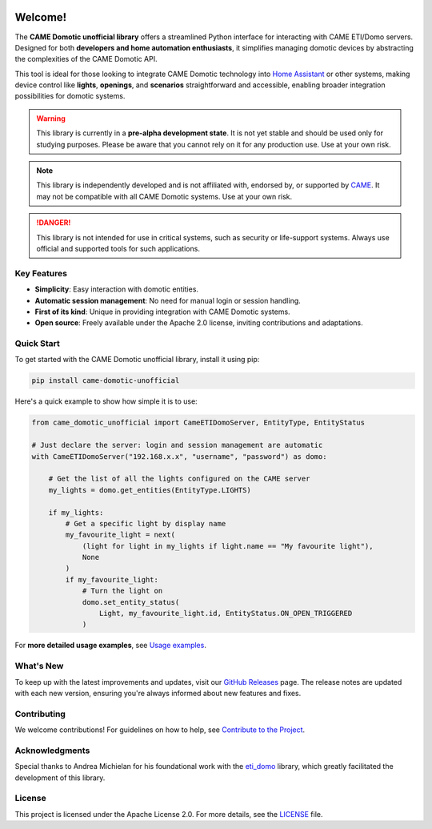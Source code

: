 .. Copyright 2024 - GitHub user: fredericks1982

.. Licensed under the Apache License, Version 2.0 (the "License");
.. you may not use this file except in compliance with the License.
.. You may obtain a copy of the License at

..     http://www.apache.org/licenses/LICENSE-2.0

.. Unless required by applicable law or agreed to in writing, software
.. distributed under the License is distributed on an "AS IS" BASIS,
.. WITHOUT WARRANTIES OR CONDITIONS OF ANY KIND, either express or implied.
.. See the License for the specific language governing permissions and
.. limitations under the License.

.. image:: https://badge.fury.io/py/came_domotic_unofficial.svg
   :target: https://pypi.org/project/came_domotic_unofficial/
   :alt: PyPI version

.. image:: https://img.shields.io/badge/python-3.12%20|%203.13-blue.svg
    :target: https://python.org
    :alt: Python 3.12 | 3.13

.. image:: https://sonarcloud.io/api/project_badges/measure?project=camedomotic-unofficial_came_domotic_unofficial&metric=security_rating
   :target: https://sonarcloud.io/project/overview?id=camedomotic-unofficial_came_domotic_unofficial
   :alt: SonarCloud - Security Rating

.. image:: https://sonarcloud.io/api/project_badges/measure?project=camedomotic-unofficial_came_domotic_unofficial&metric=sqale_rating
   :target: https://sonarcloud.io/project/overview?id=camedomotic-unofficial_came_domotic_unofficial
   :alt: SonarCloud - Maintainability Rating

.. image:: https://codecov.io/gh/camedomotic-unofficial/came_domotic_unofficial/graph/badge.svg?token=0QSJYP7EP3 
   :target: https://codecov.io/gh/camedomotic-unofficial/came_domotic_unofficial
   :alt: Code coverage

.. image:: https://sonarcloud.io/api/project_badges/measure?project=camedomotic-unofficial_came_domotic_unofficial&metric=vulnerabilities
   :target: https://sonarcloud.io/project/overview?id=camedomotic-unofficial_came_domotic_unofficial
   :alt: SonarCloud - Vulnerabilities

.. image:: https://sonarcloud.io/api/project_badges/measure?project=camedomotic-unofficial_came_domotic_unofficial&metric=bugs
   :target: https://sonarcloud.io/project/overview?id=camedomotic-unofficial_came_domotic_unofficial
   :alt: SonarCloud - Bugs

.. image:: https://readthedocs.org/projects/came-domotic-unofficial/badge/?version=latest
   :target: https://came-domotic-unofficial.readthedocs.io/en/latest/?badge=latest
   :alt: Documentation status

.. .. image:: https://github.com/CAME-Domotic-unofficial/came_domotic_unofficial/actions/workflows/check_code.yml/badge.svg?branch=main
..    :target: https://github.com/CAME-Domotic-unofficial/came_domotic_unofficial/actions/workflows/check_code.yml?branch=main
..    :alt: Build status

.. .. image:: https://img.shields.io/badge/license-Apache%202.0-blue.svg
..    :target: https://opensource.org/licenses/Apache-2.0
..    :alt: License: Apache 2.0

.. .. image:: https://sonarcloud.io/api/project_badges/measure?project=camedomotic-unofficial_came_domotic_unofficial&metric=alert_status
..    :target: https://sonarcloud.io/project/overview?id=camedomotic-unofficial_came_domotic_unofficial
..    :alt: SonarCloud - Quality Gate Status

.. .. image:: https://img.shields.io/badge/typed-mypy-blue.svg
..    :target: http://mypy-lang.org/
..    :alt: Typed: mypy

.. .. image:: https://img.shields.io/badge/code%20style-black-000000.svg
..    :target: https://github.com/psf/black
..    :alt: Code style: black

.. .. image:: https://img.shields.io/badge/code%20style-flake8-green.svg
..    :target: https://flake8.pycqa.org/
..    :alt: Code style: flake8

.. .. image:: https://sonarcloud.io/api/project_badges/measure?project=camedomotic-unofficial_came_domotic_unofficial&metric=duplicated_lines_density
..    :target: https://sonarcloud.io/project/overview?id=camedomotic-unofficial_came_domotic_unofficial
..    :alt: SonarCloud - Duplicated Lines (%)

.. .. image:: https://sonarcloud.io/api/project_badges/measure?project=camedomotic-unofficial_came_domotic_unofficial&metric=reliability_rating
..    :target: https://sonarcloud.io/project/overview?id=camedomotic-unofficial_came_domotic_unofficial
..    :alt: SonarCloud - Reliability Rating

.. .. image:: https://sonarcloud.io/api/project_badges/measure?project=camedomotic-unofficial_came_domotic_unofficial&metric=sqale_index
..    :target: https://sonarcloud.io/project/overview?id=camedomotic-unofficial_came_domotic_unofficial
..    :alt: SonarCloud - Technical Debt

.. .. image:: https://pepy.tech/badge/came_domotic_unofficial
..    :target: https://pepy.tech/project/came_domotic_unofficial
..    :alt: Downloads


.. Code Quality - A badge from services like Codacy, Code Climate, or SonarCloud that
.. assesses the quality of your code based on various metrics. This can help indicate
.. the maintainability and cleanliness of your code.


.. Dependencies - Indicates the status of dependencies used by your project, possibly
.. showing if any dependencies are out-of-date or have known vulnerabilities, using
.. tools like Dependabot or Snyk.

Welcome!
========


The **CAME Domotic unofficial library** offers a streamlined Python interface for 
interacting with CAME ETI/Domo servers. Designed for both **developers and home automation 
enthusiasts**, it simplifies managing domotic devices by abstracting the complexities 
of the CAME Domotic API.

This tool is ideal for those looking to integrate CAME Domotic technology into 
`Home Assistant <https://www.home-assistant.io/>`_ or other systems, making device control 
like **lights**, **openings**, and **scenarios** straightforward and accessible, 
enabling broader integration possibilities for domotic systems.

.. warning:: 
    This library is currently in a **pre-alpha development state**.
    It is not yet stable and should be used only for studying purposes.
    Please be aware that you cannot rely on it for any production use.
    Use at your own risk.

.. note:: 
    This library is independently developed and is not affiliated with, endorsed by,
    or supported by `CAME <https://www.came.com/>`_. It may not be compatible with all
    CAME Domotic systems. Use at your own risk.   

.. danger:: 

    This library is not intended for use in critical systems, such as security or 
    life-support systems. Always use official and supported tools for such applications.

Key Features
------------
- **Simplicity**: Easy interaction with domotic entities.
- **Automatic session management**: No need for manual login or session handling.
- **First of its kind**: Unique in providing integration with CAME Domotic systems.
- **Open source**: Freely available under the Apache 2.0 license, inviting
  contributions and adaptations.

Quick Start
-----------
To get started with the CAME Domotic unofficial library, install it using pip:

.. code-block:: bash

    pip install came-domotic-unofficial

Here's a quick example to show how simple it is to use:

.. code-block:: python

    from came_domotic_unofficial import CameETIDomoServer, EntityType, EntityStatus

    # Just declare the server: login and session management are automatic
    with CameETIDomoServer("192.168.x.x", "username", "password") as domo:
        
        # Get the list of all the lights configured on the CAME server
        my_lights = domo.get_entities(EntityType.LIGHTS)

        if my_lights:
            # Get a specific light by display name
            my_favourite_light = next(
                (light for light in my_lights if light.name == "My favourite light"),
                None
            )
            if my_favourite_light:
                # Turn the light on
                domo.set_entity_status(
                    Light, my_favourite_light.id, EntityStatus.ON_OPEN_TRIGGERED
                )

For **more detailed usage examples**, see 
`Usage examples <https://came-domotic-unofficial.readthedocs.io/en/latest/usage_examples.html>`_.

What's New
----------
To keep up with the latest improvements and updates, visit our 
`GitHub Releases <https://github.com/CAME-Domotic-unofficial/came_domotic_unofficial/releases>`_
page. The release notes are updated with each new version, ensuring you're always
informed about new features and fixes.

Contributing
------------
We welcome contributions! For guidelines on how to help, see
`Contribute to the Project <https://came-domotic-unofficial.readthedocs.io/en/latest/contributing.html>`_.

Acknowledgments
---------------
Special thanks to Andrea Michielan for his foundational work with the 
`eti_domo <https://github.com/andrea-michielan/eti_domo>`_ library, which greatly
facilitated the development of this library.

License
-------
This project is licensed under the Apache License 2.0. For more details, see the
`LICENSE <https://github.com/CAME-Domotic-unofficial/came_domotic_unofficial/blob/main/LICENSE>`_
file.

